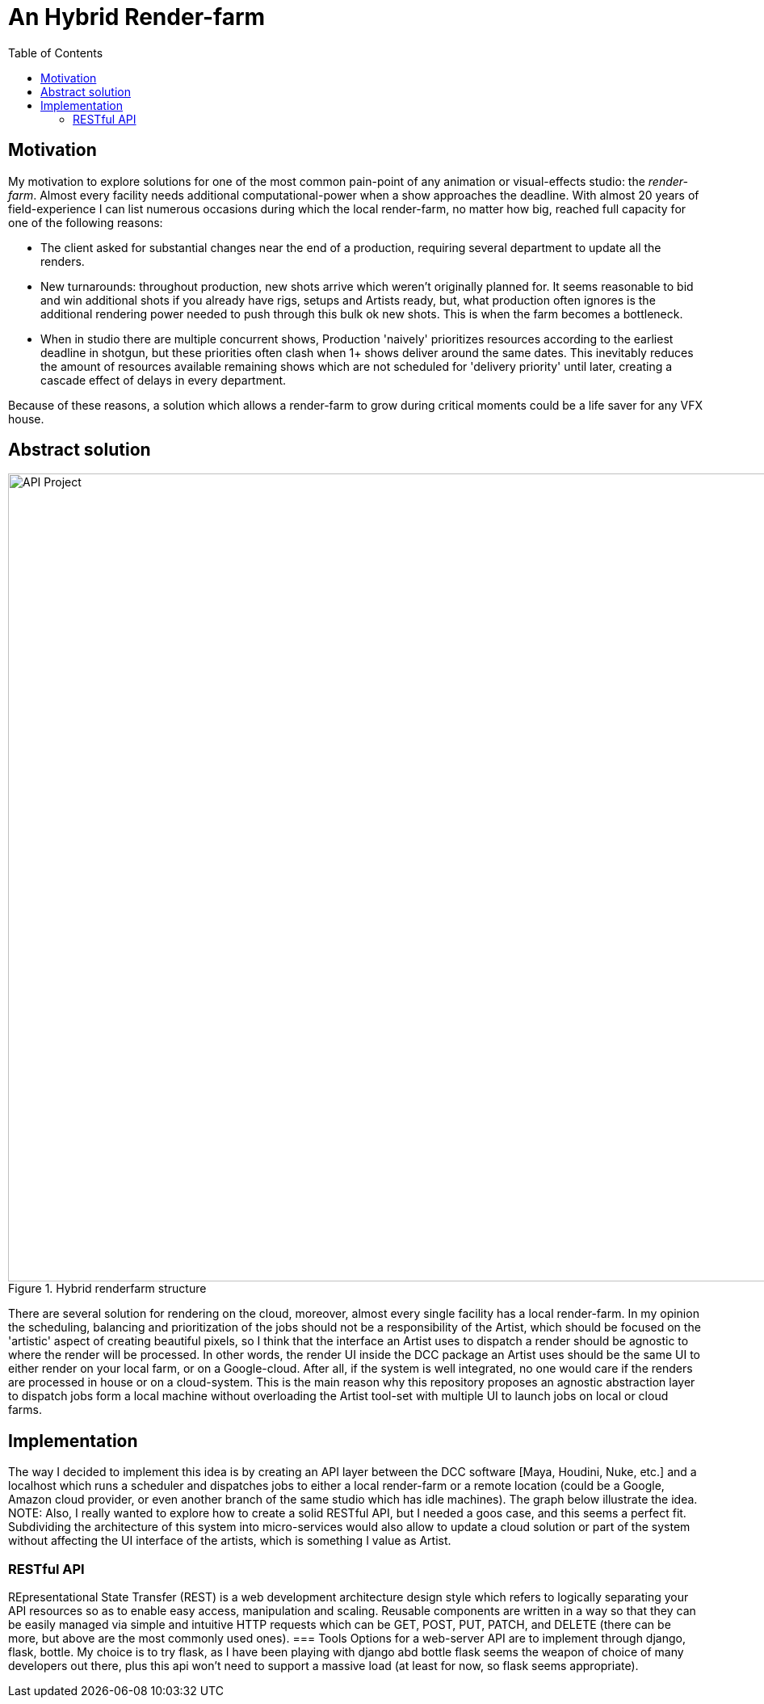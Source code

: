 = An Hybrid Render-farm 
:toc:

== Motivation
My motivation to explore solutions for one of the most common pain-point of any animation or visual-effects studio: the _render-farm_. Almost every facility needs additional computational-power when a show approaches the deadline. With almost 20 years of field-experience I can list numerous occasions during which the local render-farm, no matter how big, reached full capacity for one of the following reasons: 

* The client asked for substantial changes near the end of a production, requiring several department to update all the renders.

* New turnarounds: throughout production, new shots arrive which weren't originally planned for. It seems reasonable to bid and win additional shots if you already have rigs, setups and Artists ready, but, what production often ignores is the additional rendering power needed to push through this bulk ok new shots. This is when the farm becomes a bottleneck.

* When in studio there are multiple concurrent shows, Production 'naively' prioritizes resources according to the earliest deadline in shotgun, but these priorities often clash when 1+ shows deliver around the same dates. This inevitably reduces the amount of resources available remaining shows which are not scheduled for 'delivery priority' until later, creating a cascade effect of delays in every department.

Because of these reasons, a solution which allows a render-farm to grow during critical moments could be a life saver for any VFX house.

== Abstract solution
[#test]
.Hybrid renderfarm structure
image::data/hybrid-farm.svg[API Project,1000]

There are several solution for rendering on the cloud, moreover, almost every single facility has a local render-farm. In my opinion the scheduling, balancing and prioritization of the jobs should not be a responsibility of the Artist, which should be focused on the 'artistic' aspect of creating beautiful pixels, so I think that the interface an Artist uses to dispatch a render should be agnostic to where the render will be processed. In other words, the render UI inside the DCC package an Artist uses should be the same UI to either render on your local farm, or on a Google-cloud. After all, if the system is well integrated, no one would care if the renders are processed in house or on a cloud-system.
This is the main reason why this repository proposes an agnostic abstraction layer to dispatch jobs form a local machine without overloading the Artist tool-set with multiple UI to launch jobs on local or cloud farms.

<<<

== Implementation
The way I decided to implement this idea is by creating an API layer between the DCC software [Maya, Houdini, Nuke, etc.] and a localhost which runs a scheduler and dispatches jobs to either a local render-farm or a remote location (could be a Google, Amazon cloud provider, or even another branch of the same studio which has idle machines).
The graph below illustrate the idea. 
NOTE: Also, I really wanted to explore how to create a solid RESTful API, but I needed a goos case, and this seems a perfect fit.
Subdividing the architecture of this system into micro-services would also allow to update a cloud solution or part of the system without affecting the UI interface of the artists, which is something I value as Artist. 

<<<

=== RESTful API
REpresentational State Transfer (REST) is a web development architecture design style which refers to logically separating your API resources so as to enable easy access, manipulation and scaling. Reusable components are written in a way so that they can be easily managed via simple and intuitive HTTP requests which can be GET, POST, PUT, PATCH, and DELETE (there can be more, but above are the most commonly used ones).
=== Tools
Options for a web-server API are to implement through django, flask, bottle. My choice is to try flask, as I have been playing with django abd bottle flask seems the weapon of choice of many developers out there, plus this api won't need to support a massive load (at least for now, so flask seems appropriate).



